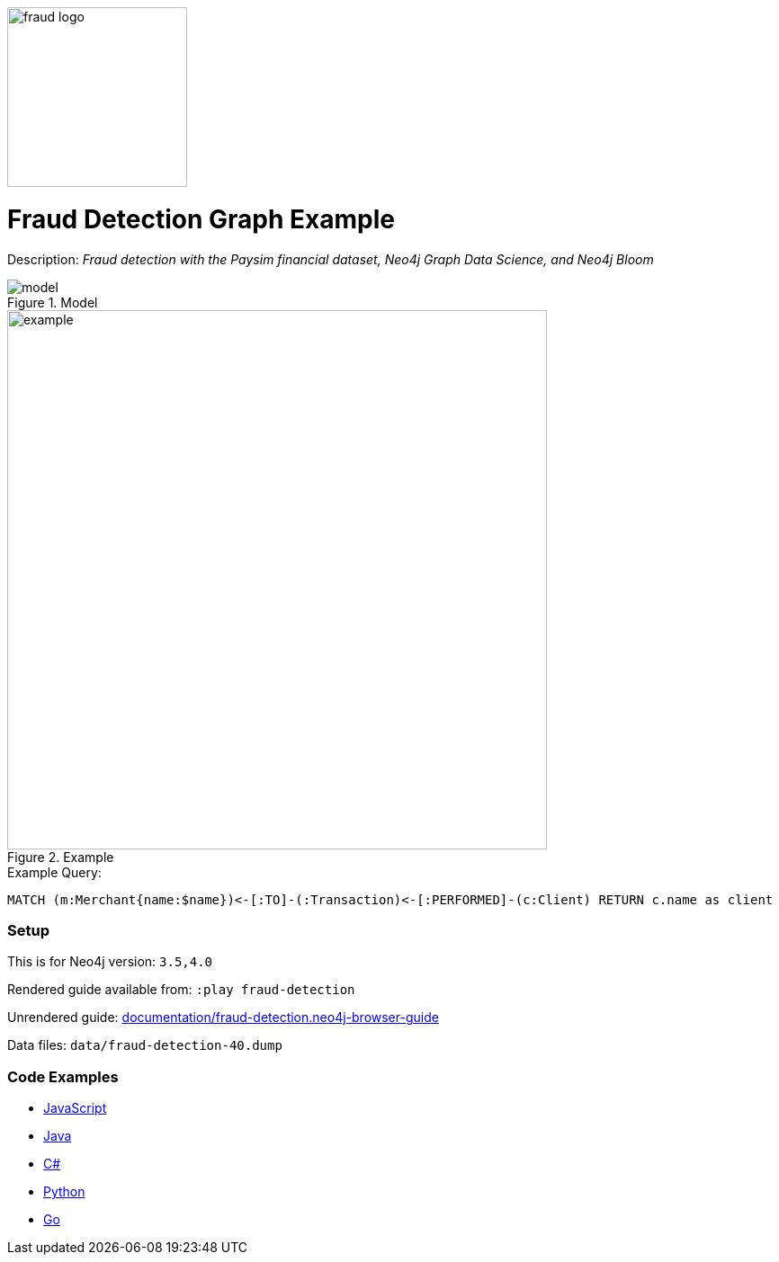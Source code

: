 :name: fraud-detection
:long_name: Fraud Detection
:description: Fraud detection with the Paysim financial dataset, Neo4j Graph Data Science, and Neo4j Bloom
:icon: 
:logo: documentation/img/fraud-logo.png
:tags: example-data,dataset,paysim-data,fraud-detection,finance,gds,bloom
:author: David Voutila
:use-load-script: 
:data:
:use-dump-file: data/fraud-detection-40.dump
:use-plugin: gds
:target-db-version: 3.5,4.0
:bloom-perspective: bloom/fraud-detection.bloom-perspective
:guide: documentation/fraud-detection.neo4j-browser-guide
:rendered-guide: https://guides.neo4j.com/sandbox/fraud-detection/index.html
:model: documentation/img/model.svg
:example: documentation/img/example.png

:query: MATCH (m:Merchant{name:$name})<-[:TO]-(:Transaction)<-[:PERFORMED]-(c:Client) +
RETURN c.name as client +

:param-name: name
:param-value: MYrsa
:result-column: client
:expected-result: Aaliyah Hale

:model-guide:
:todo: 
image::{logo}[width=200]

= {long_name} Graph Example

Description: _{description}_

.Model
image::{model}[]

.Example
image::{example}[width=600]

.Example Query:
[source,cypher,subs=attributes]
----
{query}
----

=== Setup

This is for Neo4j version: `{target-db-version}`

Rendered guide available from: `:play fraud-detection` 
// or `:play {rendered-guide}``

Unrendered guide: link:{guide}[]

Data files: `{use-dump-file}`

=== Code Examples

* link:code/javascript/example.js[JavaScript]
* link:code/java/Example.java[Java]
* link:code/csharp/Example.cs[C#]
* link:code/python/example.py[Python]
* link:code/go/example.go[Go]